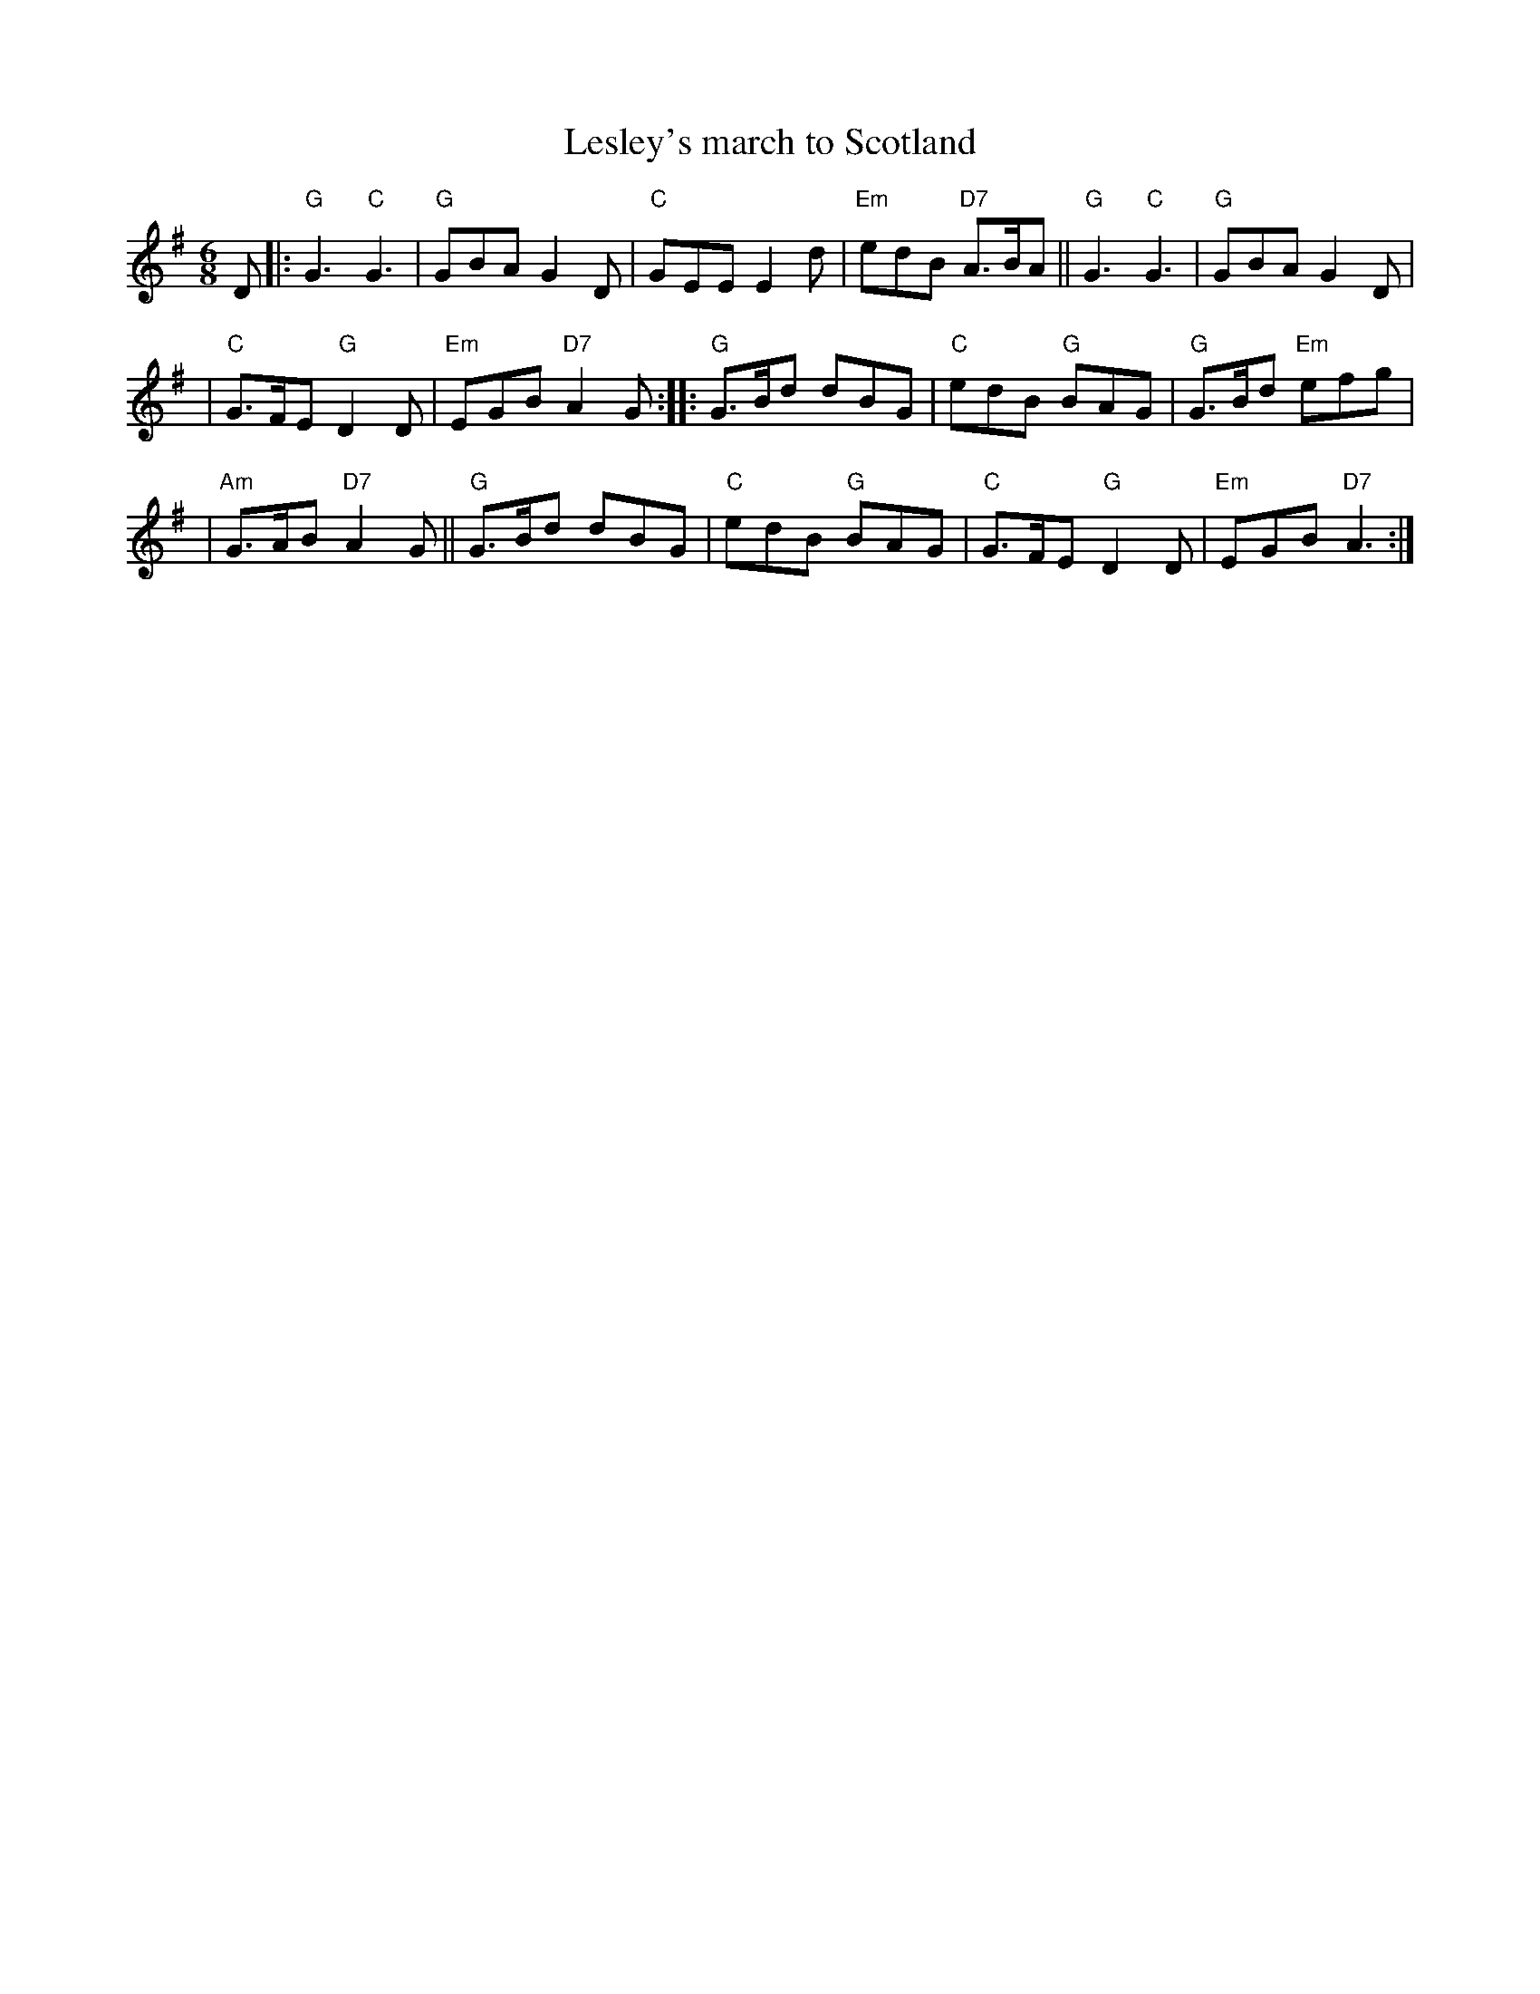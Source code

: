 X:03051
T: Lesley's march to Scotland
R: jig, march
B: RSCDS 3-5
Z: 1997 by John Chambers <jc:trillian.mit.edu>
N: 17th century tune, known as "Lesley's march to Scotland" Published in Watt's Musical Miscellany
N: 1731, and Oswald 1755.  Sir Walter Scott wrote the song "Blue Bonnets over the Border" to this tune.
M: 6/8
L: 1/8
%--------------------
%--------------------
K: G
D \
|: "G"G3 "C"G3 | "G"GBA G2D | "C"GEE E2d | "Em"edB "D7"A>BA || "G"G3 "C"G3 | "G"GBA G2D |
| "C"G>FE "G"D2D | "Em"EGB "D7"A2G :: "G"G>Bd dBG | "C"edB "G"BAG | "G"G>Bd "Em"efg |
| "Am"G>AB "D7"A2G || "G"G>Bd dBG | "C"edB "G"BAG | "C"G>FE "G"D2D | "Em"EGB "D7"A3 :|
